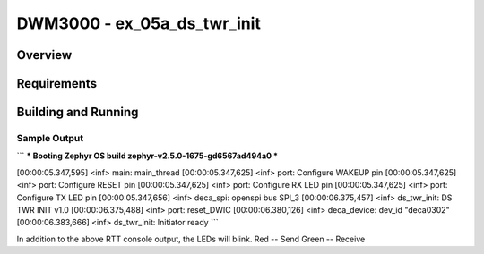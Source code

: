 DWM3000 - ex_05a_ds_twr_init
#########################

Overview
********

Requirements
************

Building and Running
********************

Sample Output
=============
```
*** Booting Zephyr OS build zephyr-v2.5.0-1675-gd6567ad494a0  ***

[00:00:05.347,595] <inf> main: main_thread
[00:00:05.347,625] <inf> port: Configure WAKEUP pin
[00:00:05.347,625] <inf> port: Configure RESET pin
[00:00:05.347,625] <inf> port: Configure RX LED pin
[00:00:05.347,625] <inf> port: Configure TX LED pin
[00:00:05.347,656] <inf> deca_spi: openspi bus SPI_3
[00:00:06.375,457] <inf> ds_twr_init: DS TWR INIT v1.0
[00:00:06.375,488] <inf> port: reset_DWIC
[00:00:06.380,126] <inf> deca_device: dev_id "deca0302"
[00:00:06.383,666] <inf> ds_twr_init: Initiator ready
```

In addition to the above RTT console output, the LEDs will blink.
Red   -- Send
Green -- Receive
